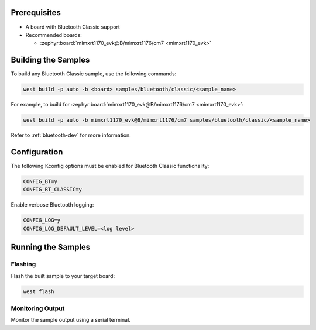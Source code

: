 .. zephyr:code-sample-category:: bluetooth_classic
   :name: Bluetooth Classic
   :show-listing:
   :glob: **/*

   These samples demonstrate the use of Bluetooth Classic in Zephyr.

Prerequisites
*************

* A board with Bluetooth Classic support
* Recommended boards:

  * :zephyr:board:`mimxrt1170_evk@B/mimxrt1176/cm7 <mimxrt1170_evk>`

Building the Samples
*********************

To build any Bluetooth Classic sample, use the following commands:

.. code-block:: bash

   west build -p auto -b <board> samples/bluetooth/classic/<sample_name>

For example, to build for :zephyr:board:`mimxrt1170_evk@B/mimxrt1176/cm7 <mimxrt1170_evk>`:

.. code-block:: bash

   west build -p auto -b mimxrt1170_evk@B/mimxrt1176/cm7 samples/bluetooth/classic/<sample_name>

Refer to :ref:`bluetooth-dev` for more information.

Configuration
*************

The following Kconfig options must be enabled for Bluetooth Classic functionality:

.. code-block:: kconfig

   CONFIG_BT=y
   CONFIG_BT_CLASSIC=y

Enable verbose Bluetooth logging:

.. code-block:: kconfig

   CONFIG_LOG=y
   CONFIG_LOG_DEFAULT_LEVEL=<log level>

Running the Samples
*******************

Flashing
========

Flash the built sample to your target board:

.. code-block:: bash

   west flash

Monitoring Output
=================

Monitor the sample output using a serial terminal.

.. zephyr:code-sample-listing::
   :categories: bluetooth_classic
   :live-search:
